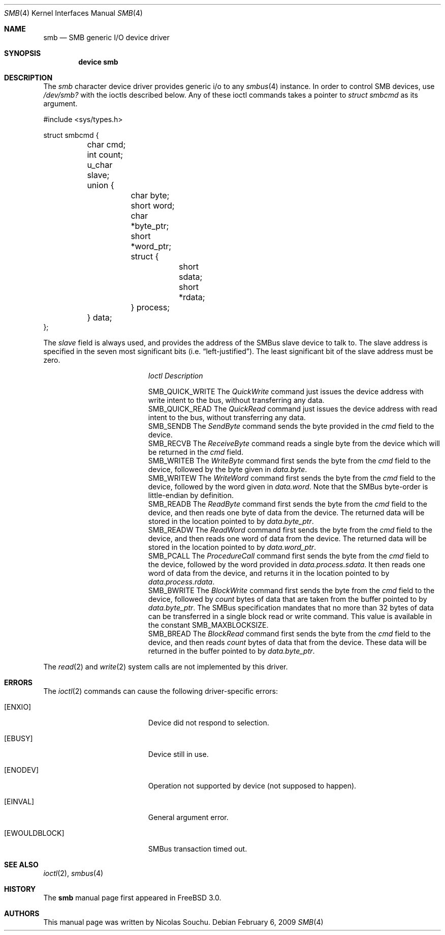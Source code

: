 .\" Copyright (c) 1998, Nicolas Souchu
.\" Copyright (c) 2004, Joerg Wunsch
.\" All rights reserved.
.\"
.\" Redistribution and use in source and binary forms, with or without
.\" modification, are permitted provided that the following conditions
.\" are met:
.\" 1. Redistributions of source code must retain the above copyright
.\"    notice, this list of conditions and the following disclaimer.
.\" 2. Redistributions in binary form must reproduce the above copyright
.\"    notice, this list of conditions and the following disclaimer in the
.\"    documentation and/or other materials provided with the distribution.
.\"
.\" THIS SOFTWARE IS PROVIDED BY THE AUTHOR AND CONTRIBUTORS ``AS IS'' AND
.\" ANY EXPRESS OR IMPLIED WARRANTIES, INCLUDING, BUT NOT LIMITED TO, THE
.\" IMPLIED WARRANTIES OF MERCHANTABILITY AND FITNESS FOR A PARTICULAR PURPOSE
.\" ARE DISCLAIMED.  IN NO EVENT SHALL THE AUTHOR OR CONTRIBUTORS BE LIABLE
.\" FOR ANY DIRECT, INDIRECT, INCIDENTAL, SPECIAL, EXEMPLARY, OR CONSEQUENTIAL
.\" DAMAGES (INCLUDING, BUT NOT LIMITED TO, PROCUREMENT OF SUBSTITUTE GOODS
.\" OR SERVICES; LOSS OF USE, DATA, OR PROFITS; OR BUSINESS INTERRUPTION)
.\" HOWEVER CAUSED AND ON ANY THEORY OF LIABILITY, WHETHER IN CONTRACT, STRICT
.\" LIABILITY, OR TORT (INCLUDING NEGLIGENCE OR OTHERWISE) ARISING IN ANY WAY
.\" OUT OF THE USE OF THIS SOFTWARE, EVEN IF ADVISED OF THE POSSIBILITY OF
.\" SUCH DAMAGE.
.\"
.\" $FreeBSD: releng/10.3/share/man/man4/smb.4 213573 2010-10-08 12:40:16Z uqs $
.\"
.Dd February 6, 2009
.Dt SMB 4
.Os
.Sh NAME
.Nm smb
.Nd SMB generic I/O device driver
.Sh SYNOPSIS
.Cd "device smb"
.Sh DESCRIPTION
The
.Em smb
character device driver provides generic i/o to any
.Xr smbus 4
instance.
In order to control SMB devices, use
.Pa /dev/smb?
with the ioctls described below.
Any of these ioctl commands takes a pointer to
.Vt struct smbcmd
as its argument.
.Bd -literal
#include <sys/types.h>

struct smbcmd {
	char cmd;
	int count;
	u_char slave;
	union {
		char byte;
		short word;

		char *byte_ptr;
		short *word_ptr;

		struct {
			short sdata;
			short *rdata;
		} process;
	} data;
};
.Ed
.Pp
The
.Fa slave
field is always used, and provides the address of the
SMBus slave device to talk to.
The slave address is specified in the seven most significant bits
.Pq i.e. Dq "left-justified" .
The least significant bit of the slave address must be zero.
.Pp
.Bl -column ".Dv SMB_QUICK_WRITE" -compact
.It Em Ioctl Ta Em Description
.Pp
.It Dv SMB_QUICK_WRITE Ta
The
.Em QuickWrite
command just issues the device address with write intent
to the bus, without transferring any data.
.It Dv SMB_QUICK_READ Ta
The
.Em QuickRead
command just issues the device address with read intent
to the bus, without transferring any data.
.It Dv SMB_SENDB Ta
The
.Em SendByte
command sends the byte provided in the
.Fa cmd
field to the device.
.It Dv SMB_RECVB Ta
The
.Em ReceiveByte
command reads a single byte from the device which will
be returned in the
.Fa cmd
field.
.It Dv SMB_WRITEB Ta
The
.Em WriteByte
command first sends the byte from the
.Fa cmd
field to the device, followed by the byte given in
.Fa data.byte .
.It Dv SMB_WRITEW Ta
The
.Em WriteWord
command first sends the byte from the
.Fa cmd
field to the device, followed by the word given in
.Fa data.word .
Note that the SMBus byte-order is little-endian by definition.
.It Dv SMB_READB Ta
The
.Em ReadByte
command first sends the byte from the
.Fa cmd
field to the device, and then reads one byte of data from
the device.
The returned data will be stored in the location pointed to by
.Fa data.byte_ptr .
.It Dv SMB_READW Ta
The
.Em ReadWord
command first sends the byte from the
.Fa cmd
field to the device, and then reads one word of data from
the device.
The returned data will be stored in the location pointed to by
.Fa data.word_ptr .
.It Dv SMB_PCALL Ta
The
.Em ProcedureCall
command first sends the byte from the
.Fa cmd
field to the device, followed by the word provided in
.Fa data.process.sdata .
It then reads one word of data from the device, and returns it
in the location pointed to by
.Fa data.process.rdata .
.It Dv SMB_BWRITE Ta
The
.Em BlockWrite
command first sends the byte from the
.Fa cmd
field to the device, followed by
.Fa count
bytes of data that are taken from the buffer pointed to by
.Fa data.byte_ptr .
The SMBus specification mandates that no more than 32 bytes of
data can be transferred in a single block read or write command.
This value is available in the constant
.Dv SMB_MAXBLOCKSIZE .
.It Dv SMB_BREAD Ta
The
.Em BlockRead
command first sends the byte from the
.Fa cmd
field to the device, and then reads
.Fa count
bytes of data that from the device.
These data will be returned in the buffer pointed to by
.Fa data.byte_ptr .
.El
.Pp
The
.Xr read 2
and
.Xr write 2
system calls are not implemented by this driver.
.Sh ERRORS
The
.Xr ioctl 2
commands can cause the following driver-specific errors:
.Bl -tag -width Er
.It Bq Er ENXIO
Device did not respond to selection.
.It Bq Er EBUSY
Device still in use.
.It Bq Er ENODEV
Operation not supported by device (not supposed to happen).
.It Bq Er EINVAL
General argument error.
.It Bq Er EWOULDBLOCK
SMBus transaction timed out.
.El
.Sh SEE ALSO
.Xr ioctl 2 ,
.Xr smbus 4
.Sh HISTORY
The
.Nm
manual page first appeared in
.Fx 3.0 .
.Sh AUTHORS
This
manual page was written by
.An Nicolas Souchu .
